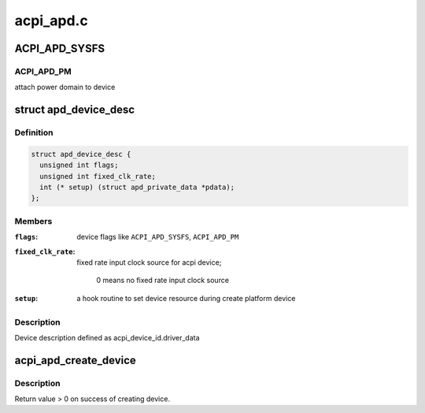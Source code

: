 .. -*- coding: utf-8; mode: rst -*-

==========
acpi_apd.c
==========


.. _`acpi_apd_sysfs`:

ACPI_APD_SYSFS
==============

.. c:function:: ACPI_APD_SYSFS ()



.. _`acpi_apd_sysfs.acpi_apd_pm`:

ACPI_APD_PM 
------------

attach power domain to device



.. _`apd_device_desc`:

struct apd_device_desc
======================

.. c:type:: apd_device_desc

    a descriptor for apd device


.. _`apd_device_desc.definition`:

Definition
----------

.. code-block:: c

  struct apd_device_desc {
    unsigned int flags;
    unsigned int fixed_clk_rate;
    int (* setup) (struct apd_private_data *pdata);
  };


.. _`apd_device_desc.members`:

Members
-------

:``flags``:
    device flags like ``ACPI_APD_SYSFS``\ , ``ACPI_APD_PM``

:``fixed_clk_rate``:
    fixed rate input clock source for acpi device;

                            0 means no fixed rate input clock source

:``setup``:
    a hook routine to set device resource during create platform device




.. _`apd_device_desc.description`:

Description
-----------

Device description defined as acpi_device_id.driver_data



.. _`acpi_apd_create_device`:

acpi_apd_create_device
======================

.. c:function:: int acpi_apd_create_device (struct acpi_device *adev, const struct acpi_device_id *id)

    :param struct acpi_device \*adev:

        *undescribed*

    :param const struct acpi_device_id \*id:

        *undescribed*



.. _`acpi_apd_create_device.description`:

Description
-----------

Return value > 0 on success of creating device.

